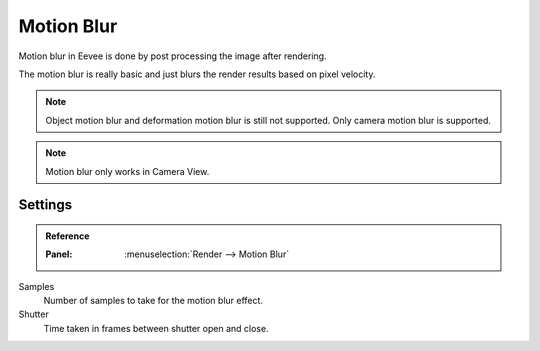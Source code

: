 
***********
Motion Blur
***********

Motion blur in Eevee is done by post processing the image after rendering.

The motion blur is really basic and just blurs the render results based on pixel velocity.

.. note::
   Object motion blur and deformation motion blur is still not supported. Only camera motion blur is supported.

.. note::
   Motion blur only works in Camera View.

Settings
^^^^^^^^

.. admonition:: Reference
   :class: refbox

   :Panel:     :menuselection:`Render --> Motion Blur`

Samples
   Number of samples to take for the motion blur effect.

Shutter
   Time taken in frames between shutter open and close.